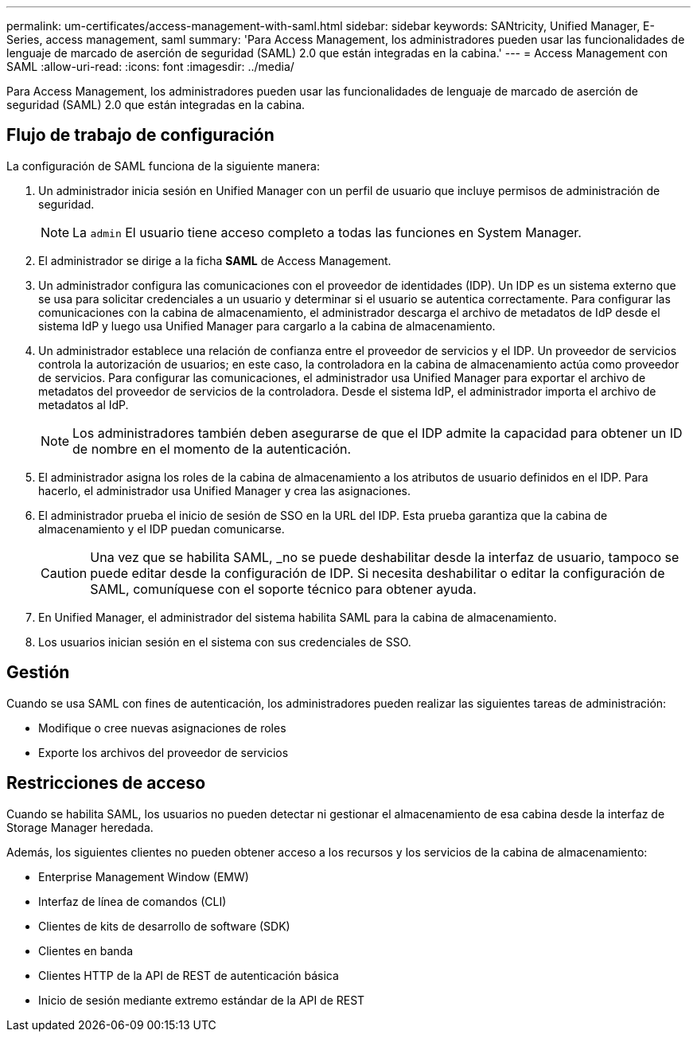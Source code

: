 ---
permalink: um-certificates/access-management-with-saml.html 
sidebar: sidebar 
keywords: SANtricity, Unified Manager, E-Series, access management, saml 
summary: 'Para Access Management, los administradores pueden usar las funcionalidades de lenguaje de marcado de aserción de seguridad (SAML) 2.0 que están integradas en la cabina.' 
---
= Access Management con SAML
:allow-uri-read: 
:icons: font
:imagesdir: ../media/


[role="lead"]
Para Access Management, los administradores pueden usar las funcionalidades de lenguaje de marcado de aserción de seguridad (SAML) 2.0 que están integradas en la cabina.



== Flujo de trabajo de configuración

La configuración de SAML funciona de la siguiente manera:

. Un administrador inicia sesión en Unified Manager con un perfil de usuario que incluye permisos de administración de seguridad.
+
[NOTE]
====
La `admin` El usuario tiene acceso completo a todas las funciones en System Manager.

====
. El administrador se dirige a la ficha *SAML* de Access Management.
. Un administrador configura las comunicaciones con el proveedor de identidades (IDP). Un IDP es un sistema externo que se usa para solicitar credenciales a un usuario y determinar si el usuario se autentica correctamente. Para configurar las comunicaciones con la cabina de almacenamiento, el administrador descarga el archivo de metadatos de IdP desde el sistema IdP y luego usa Unified Manager para cargarlo a la cabina de almacenamiento.
. Un administrador establece una relación de confianza entre el proveedor de servicios y el IDP. Un proveedor de servicios controla la autorización de usuarios; en este caso, la controladora en la cabina de almacenamiento actúa como proveedor de servicios. Para configurar las comunicaciones, el administrador usa Unified Manager para exportar el archivo de metadatos del proveedor de servicios de la controladora. Desde el sistema IdP, el administrador importa el archivo de metadatos al IdP.
+
[NOTE]
====
Los administradores también deben asegurarse de que el IDP admite la capacidad para obtener un ID de nombre en el momento de la autenticación.

====
. El administrador asigna los roles de la cabina de almacenamiento a los atributos de usuario definidos en el IDP. Para hacerlo, el administrador usa Unified Manager y crea las asignaciones.
. El administrador prueba el inicio de sesión de SSO en la URL del IDP. Esta prueba garantiza que la cabina de almacenamiento y el IDP puedan comunicarse.
+
[CAUTION]
====
Una vez que se habilita SAML, _no se puede deshabilitar desde la interfaz de usuario, tampoco se puede editar desde la configuración de IDP. Si necesita deshabilitar o editar la configuración de SAML, comuníquese con el soporte técnico para obtener ayuda.

====
. En Unified Manager, el administrador del sistema habilita SAML para la cabina de almacenamiento.
. Los usuarios inician sesión en el sistema con sus credenciales de SSO.




== Gestión

Cuando se usa SAML con fines de autenticación, los administradores pueden realizar las siguientes tareas de administración:

* Modifique o cree nuevas asignaciones de roles
* Exporte los archivos del proveedor de servicios




== Restricciones de acceso

Cuando se habilita SAML, los usuarios no pueden detectar ni gestionar el almacenamiento de esa cabina desde la interfaz de Storage Manager heredada.

Además, los siguientes clientes no pueden obtener acceso a los recursos y los servicios de la cabina de almacenamiento:

* Enterprise Management Window (EMW)
* Interfaz de línea de comandos (CLI)
* Clientes de kits de desarrollo de software (SDK)
* Clientes en banda
* Clientes HTTP de la API de REST de autenticación básica
* Inicio de sesión mediante extremo estándar de la API de REST

